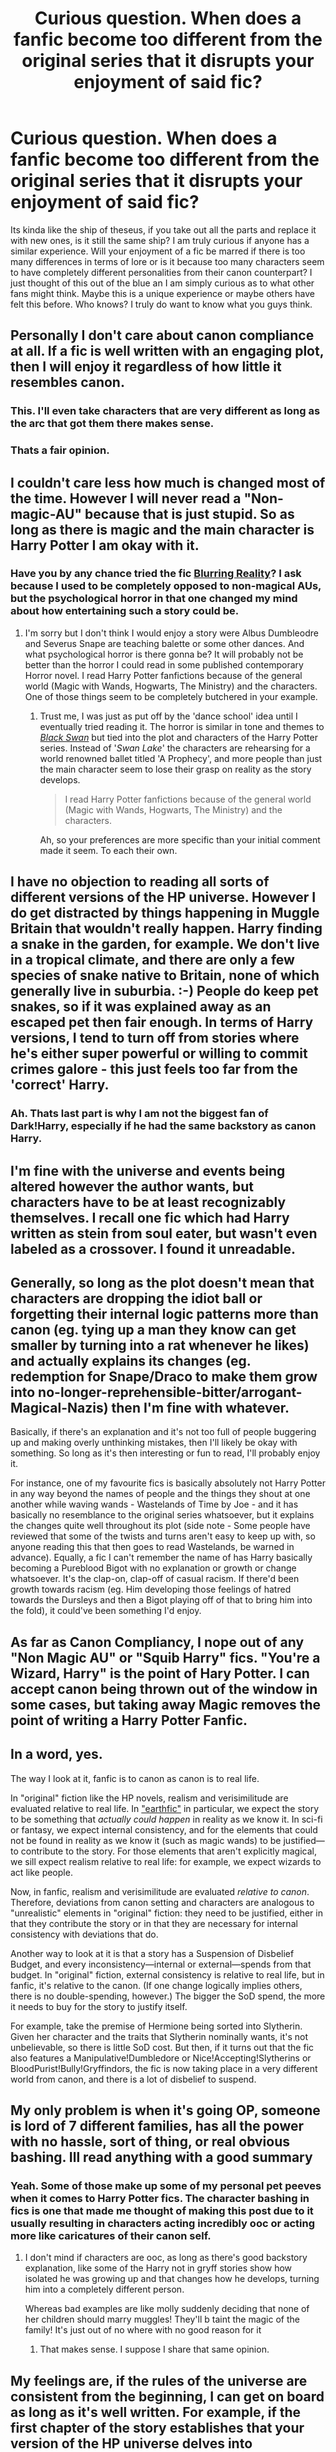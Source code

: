 #+TITLE: Curious question. When does a fanfic become too different from the original series that it disrupts your enjoyment of said fic?

* Curious question. When does a fanfic become too different from the original series that it disrupts your enjoyment of said fic?
:PROPERTIES:
:Author: Ohm_0_
:Score: 7
:DateUnix: 1584298538.0
:DateShort: 2020-Mar-15
:FlairText: Discussion
:END:
Its kinda like the ship of theseus, if you take out all the parts and replace it with new ones, is it still the same ship? I am truly curious if anyone has a similar experience. Will your enjoyment of a fic be marred if there is too many differences in terms of lore or is it because too many characters seem to have completely different personalities from their canon counterpart? I just thought of this out of the blue an I am simply curious as to what other fans might think. Maybe this is a unique experience or maybe others have felt this before. Who knows? I truly do want to know what you guys think.


** Personally I don't care about canon compliance at all. If a fic is well written with an engaging plot, then I will enjoy it regardless of how little it resembles canon.
:PROPERTIES:
:Author: chiruochiba
:Score: 24
:DateUnix: 1584298883.0
:DateShort: 2020-Mar-15
:END:

*** This. I'll even take characters that are very different as long as the arc that got them there makes sense.
:PROPERTIES:
:Author: IamProudofthefish
:Score: 12
:DateUnix: 1584300320.0
:DateShort: 2020-Mar-15
:END:


*** Thats a fair opinion.
:PROPERTIES:
:Author: Ohm_0_
:Score: 2
:DateUnix: 1584298912.0
:DateShort: 2020-Mar-15
:END:


** I couldn't care less how much is changed most of the time. However I will never read a "Non-magic-AU" because that is just stupid. So as long as there is magic and the main character is Harry Potter I am okay with it.
:PROPERTIES:
:Author: wghof
:Score: 16
:DateUnix: 1584305525.0
:DateShort: 2020-Mar-16
:END:

*** Have you by any chance tried the fic [[https://www.fanfiction.net/s/10868642/1/][Blurring Reality]]? I ask because I used to be completely opposed to non-magical AUs, but the psychological horror in that one changed my mind about how entertaining such a story could be.
:PROPERTIES:
:Author: chiruochiba
:Score: -1
:DateUnix: 1584306434.0
:DateShort: 2020-Mar-16
:END:

**** I'm sorry but I don't think I would enjoy a story were Albus Dumbleodre and Severus Snape are teaching balette or some other dances. And what psychological horror is there gonna be? It will probably not be better than the horror I could read in some published contemporary Horror novel. I read Harry Potter fanfictions because of the general world (Magic with Wands, Hogwarts, The Ministry) and the characters. One of those things seem to be completely butchered in your example.
:PROPERTIES:
:Author: wghof
:Score: 7
:DateUnix: 1584306718.0
:DateShort: 2020-Mar-16
:END:

***** Trust me, I was just as put off by the 'dance school' idea until I eventually tried reading it. The horror is similar in tone and themes to /[[https://en.wikipedia.org/wiki/Black_Swan_(film)][Black Swan]]/ but tied into the plot and characters of the Harry Potter series. Instead of '/Swan Lake/' the characters are rehearsing for a world renowned ballet titled 'A Prophecy', and more people than just the main character seem to lose their grasp on reality as the story develops.

#+begin_quote
  I read Harry Potter fanfictions because of the general world (Magic with Wands, Hogwarts, The Ministry) and the characters.
#+end_quote

Ah, so your preferences are more specific than your initial comment made it seem. To each their own.
:PROPERTIES:
:Author: chiruochiba
:Score: 0
:DateUnix: 1584307279.0
:DateShort: 2020-Mar-16
:END:


** I have no objection to reading all sorts of different versions of the HP universe. However I do get distracted by things happening in Muggle Britain that wouldn't really happen. Harry finding a snake in the garden, for example. We don't live in a tropical climate, and there are only a few species of snake native to Britain, none of which generally live in suburbia. :-) People do keep pet snakes, so if it was explained away as an escaped pet then fair enough. In terms of Harry versions, I tend to turn off from stories where he's either super powerful or willing to commit crimes galore - this just feels too far from the 'correct' Harry.
:PROPERTIES:
:Author: snuffly22
:Score: 13
:DateUnix: 1584301127.0
:DateShort: 2020-Mar-15
:END:

*** Ah. Thats last part is why I am not the biggest fan of Dark!Harry, especially if he had the same backstory as canon Harry.
:PROPERTIES:
:Author: Ohm_0_
:Score: 2
:DateUnix: 1584301733.0
:DateShort: 2020-Mar-15
:END:


** I'm fine with the universe and events being altered however the author wants, but characters have to be at least recognizably themselves. I recall one fic which had Harry written as stein from soul eater, but wasn't even labeled as a crossover. I found it unreadable.
:PROPERTIES:
:Author: ChasingAnna
:Score: 8
:DateUnix: 1584312775.0
:DateShort: 2020-Mar-16
:END:


** Generally, so long as the plot doesn't mean that characters are dropping the idiot ball or forgetting their internal logic patterns more than canon (eg. tying up a man they know can get smaller by turning into a rat whenever he likes) and actually explains its changes (eg. redemption for Snape/Draco to make them grow into no-longer-reprehensible-bitter/arrogant-Magical-Nazis) then I'm fine with whatever.

Basically, if there's an explanation and it's not too full of people buggering up and making overly unthinking mistakes, then I'll likely be okay with something. So long as it's then interesting or fun to read, I'll probably enjoy it.

For instance, one of my favourite fics is basically absolutely not Harry Potter in any way beyond the names of people and the things they shout at one another while waving wands - Wastelands of Time by Joe - and it has basically no resemblance to the original series whatsoever, but it explains the changes quite well throughout its plot (side note - Some people have reviewed that some of the twists and turns aren't easy to keep up with, so anyone reading this that then goes to read Wastelands, be warned in advance). Equally, a fic I can't remember the name of has Harry basically becoming a Pureblood Bigot with no explanation or growth or change whatsoever. It's the clap-on, clap-off of casual racism. If there'd been growth towards racism (eg. Him developing those feelings of hatred towards the Dursleys and then a Bigot playing off of that to bring him into the fold), it could've been something I'd enjoy.
:PROPERTIES:
:Author: Avalon1632
:Score: 7
:DateUnix: 1584304210.0
:DateShort: 2020-Mar-16
:END:


** As far as Canon Compliancy, I nope out of any "Non Magic AU" or "Squib Harry" fics. "You're a Wizard, Harry" is the point of Hary Potter. I can accept canon being thrown out of the window in some cases, but taking away Magic removes the point of writing a Harry Potter Fanfic.
:PROPERTIES:
:Author: LittenInAScarf
:Score: 5
:DateUnix: 1584310214.0
:DateShort: 2020-Mar-16
:END:


** In a word, yes.

The way I look at it, fanfic is to canon as canon is to real life.

In "original" fiction like the HP novels, realism and verisimilitude are evaluated relative to real life. In [[http://alicorn.elcenia.com/stories/earthfic.shtml]["earthfic"]] in particular, we expect the story to be something that /actually could happen/ in reality as we know it. In sci-fi or fantasy, we expect internal consistency, and for the elements that could not be found in reality as we know it (such as magic wands) to be justified---to contribute to the story. For those elements that aren't explicitly magical, we sill expect realism relative to real life: for example, we expect wizards to act like people.

Now, in fanfic, realism and verisimilitude are evaluated /relative to canon/. Therefore, deviations from canon setting and characters are analogous to "unrealistic" elements in "original" fiction: they need to be justified, either in that they contribute the story or in that they are necessary for internal consistency with deviations that do.

Another way to look at it is that a story has a Suspension of Disbelief Budget, and every inconsistency---internal or external---spends from that budget. In "original" fiction, external consistency is relative to real life, but in fanfic, it's relative to the canon. (If one change logically implies others, there is no double-spending, however.) The bigger the SoD spend, the more it needs to buy for the story to justify itself.

For example, take the premise of Hermione being sorted into Slytherin. Given her character and the traits that Slytherin nominally wants, it's not unbelievable, so there is little SoD cost. But then, if it turns out that the fic also features a Manipulative!Dumbledore or Nice!Accepting!Slytherins or BloodPurist!Bully!Gryffindors, the fic is now taking place in a very different world from canon, and there is a lot of disbelief to suspend.
:PROPERTIES:
:Author: turbinicarpus
:Score: 5
:DateUnix: 1584351712.0
:DateShort: 2020-Mar-16
:END:


** My only problem is when it's going OP, someone is lord of 7 different families, has all the power with no hassle, sort of thing, or real obvious bashing. Ill read anything with a good summary
:PROPERTIES:
:Author: NatAliDenton
:Score: 4
:DateUnix: 1584299994.0
:DateShort: 2020-Mar-15
:END:

*** Yeah. Some of those make up some of my personal pet peeves when it comes to Harry Potter fics. The character bashing in fics is one that made me thought of making this post due to it usually resulting in characters acting incredibly ooc or acting more like caricatures of their canon self.
:PROPERTIES:
:Author: Ohm_0_
:Score: 1
:DateUnix: 1584301007.0
:DateShort: 2020-Mar-15
:END:

**** I don't mind if characters are ooc, as long as there's good backstory explanation, like some of the Harry not in gryff stories show how isolated he was growing up and that changes how he develops, turning him into a completely different person.

Whereas bad examples are like molly suddenly deciding that none of her children should marry muggles! They'll b taint the magic of the family! It's just out of no where with no good reason for it
:PROPERTIES:
:Author: NatAliDenton
:Score: 5
:DateUnix: 1584301641.0
:DateShort: 2020-Mar-15
:END:

***** That makes sense. I suppose I share that same opinion.
:PROPERTIES:
:Author: Ohm_0_
:Score: 1
:DateUnix: 1584301819.0
:DateShort: 2020-Mar-15
:END:


** My feelings are, if the rules of the universe are consistent from the beginning, I can get on board as long as it's well written. For example, if the first chapter of the story establishes that your version of the HP universe delves into arcane/H.P. Lovecraft style magic and demons, while it's not my cup of tea I'll be on board as long as the story is gripping.

However, if you present the rules of the story's universe as similar to cannon, and then suddenly in chapter 20 we find out Harry is actually part Fae, well then I'm out.
:PROPERTIES:
:Author: MrKlortho
:Score: 4
:DateUnix: 1584334821.0
:DateShort: 2020-Mar-16
:END:


** Non magic AU have no place imo. Just like non vampire true blood fics. Loathe them utterly
:PROPERTIES:
:Author: mekareami
:Score: 6
:DateUnix: 1584306382.0
:DateShort: 2020-Mar-16
:END:

*** Do you hold that stance to all fandoms or just certain ones? DC comics has a multiverse of many alternative realities so its perfectly understandable that you could have a universe with a powerless Clark kent that works alongside his boyfriend Jimmy Olsen to expose Business woman Lois Lane

​

so if True Blood or HP established alternative realities would you still feel the same way ?
:PROPERTIES:
:Author: Thorfan23
:Score: 2
:DateUnix: 1584358346.0
:DateShort: 2020-Mar-16
:END:


** I love reading fanfictions that diverge majorly from canon, what I'm not that much of a fan of is when they completely strip the characters of how they were originally, like snape for example, sure it's nice to see a soft side of him but remove his sarcasm and wit and everything that makes him snape is a big no.
:PROPERTIES:
:Author: oblong_pill
:Score: 3
:DateUnix: 1584304693.0
:DateShort: 2020-Mar-16
:END:


** I don't mind seeing anything as long as it makes sense within the story.i don't mind multiple lordship fanfics and if they are tied up with a harem. They would have to justify it in it's story like keeping lordship lines going and/or weaking Harry's family down the line.(assuming the family drifts further apart through the generations). Basically a big voting block for what 2 generations?( Harry's gen and kids maybe)

For manipulate X and Y stories the story has to make sense also. Manipulate Dumbledore probably wouldn't have a marriage contract signed between Harry and Ginny. A manipulative Molly may create one behind Dumbledores back. If Ron,Molly and Dumbledore are Manipulating Harry I highly doubt it's for the same reason. Ron for example is usually painted as wanting to use Harry to propel himself over his Family. Molly's manipulation of Harry seems to be either acting as stooge for Dumbledore or wanting harry to marry Ginny.(to get his money) Dumbledore usually is the one in charge. He may set the meeting with the Weasley up. This is done for a variety of reasons ranging giving Harry a place to run to in the summer (Weasley family seen generally light and under Dumbledore control) to Dumbledore trying to actually give Harry some stability. Going over the 3 very basic ideas I came up with none of them where able to go well together. Ron wouldn't want Ginny to marry Harry because he may lose his spot as a go to person. If anything this Ron maybe more pro Hermione and Harry. If Harry has a Lordship(s) (if it's one of those fics) Ron is the guy who you talk to for a meeting with Harry. Ron would want that spot to be something important. Ron would probably want Harry to marry a pureblood tied to British wizarding politics.(Maybe a reason he went after the Patalis during Yule ball) Molly usual main focus on these stories is to either being a overstepping mother(I know what's best for them) to someone wanting to enrich her family. Molly's ideas are the most likely not inline with Dumbledore and this case Ron also. In this 3 way triangle of manipulation Molly has the weakest side.(if something goes down it'll probably be a failed dosing attempt) Dumbledore probably wouldn't have to manipulate Harry directly. There could be Manipulative Hermione but only after the troll incident. Dumbledore could give her a "job" of keeping a eye on Harry and Ron. We know even cannon that she followed Dumbledores order for no contact with Harry in order of the Phoenix. She may feel following orders from Dumbledore the right thing to do.
:PROPERTIES:
:Author: Glassjoe1337
:Score: 2
:DateUnix: 1584305516.0
:DateShort: 2020-Mar-16
:END:


** Wards, Lord Potter, Harry is a Black, "reaching out with his magic," super powerful Harry and weird character behaviour.

When /all/ that stuff is in one fic? I'm out. At least now. I have, after all, read all of HPMOR which is... um, definitely all that stuff except maybe the reaching out with magic (been a while since I read it... not going to re-read it).

I've read some pretty divergent things, if I'm being honest but usually there's something there. Take The Granger Principle and most of the other things I've read by [[/u/Starfox5][u/Starfox5]] where there can be very big differences but usually the characters feel mostly the same. And then there's the various other dimension/time travel ones I've looked into... that's usually a pretty big deviation but these fics (in my experience) don't usually dive into all that stuff. Wards, sure, and maybe Dorea/Charlus (instead of Fleamont/Euphemia) but the rest, no? Harry still typically remains mostly ordinary.

I think it mostly comes down to whether or not an idea annoys me. There was this one fic, can't remember which now (and while I hope it was one I finished I suspect it may have been Of a Linear Circle which I clocked out of because it looked like Snarry), where (iirc) the DADA professor asks the class about wards. The pupils then mention that wards are Real and the DADA professor is like "nope! anything you call a ward is just some other kind of spell and none of them do the same sorts of things so why bother talking about wards". I hate wards so I loved that. But wards aren't, alone, a decisive factor.

I will say... if it's canon compliant or offering something I like, I'm much more tolerant of quality problems. But most of the canon compliant stuff I've read is, to my mind, well written.

EDIT: I'm seeing people (in the comments) who don't like non-magical AUs. I'm totally cool with them. Not sure I'd read a muggle Dramione, though. If the character feels like what a muggle Harry Potter is like I'll keep going. Read one the other day actually... Harry was the son of someone famous (in context, it's a spoiler who), Ginny was a (reitired) boxer. Obviously, The Granger Principle has muggle Harry and Ron involved a lot (but still has a lot of magic). There have been others but they've all stuck to canon pairings as far as I remember. So, it's a bit like the same crew, different boat if we're using the Theseus' ship metaphor.

Hell, I was even reading a Ginny loses her magic fic and wishing she didn't get it back at the end. Not to be mean to Ginny, but because I liked her dynamic with Harry. There was another fic which did the same thing with Harry... sort of... and I was interested in seeing where that went too.
:PROPERTIES:
:Author: FrameworkisDigimon
:Score: 2
:DateUnix: 1584348908.0
:DateShort: 2020-Mar-16
:END:


** It's an interesting question...for me it's all about the tone that is set near the beginning. If I know what I'm in for within the first few chapters and am enjoying it than I am good to go.

The disappointments for me are fics that set a tone and a world and then scope creep sets in. It then just keeps dialing everything up so the characters and plot development in the final chapters are nothing like the beginning. A good example of this for me is Hope by Jeconais. The characterisations are great and the idea of the veela bond and the Harry/Gabrielle relationship is developed wonderfully. However, as the chapters go on Harry's power seems to grow and grow until by the end he is literally the second coming of Merlin. That and the moustache twirling evilness and incompetence of Dumbledore/Snape/Draco take away from the tone set in the first half of the story. I really love the first 75% of the story but it loses me after that.
:PROPERTIES:
:Author: PetrificusSomewhatus
:Score: 2
:DateUnix: 1584386974.0
:DateShort: 2020-Mar-16
:END:


** I'm a rarity here, but I prefer to stick pretty closely to canon compliancy. Very occasionally there is an AU fic that will capture my interest for a bit, but I've never really stuck with one and completed it - I just have such a block over "but that didn't happen" or "that would never happen". I do realise that is a very personal preference though and have a great deal of respect for many AU writers who bring so much to the fandom.
:PROPERTIES:
:Author: FloreatCastellum
:Score: 4
:DateUnix: 1584303510.0
:DateShort: 2020-Mar-15
:END:

*** Ah. Btw, Im a big fan of your fics. The aurors series was pretty damn cool.
:PROPERTIES:
:Author: Ohm_0_
:Score: 2
:DateUnix: 1584326527.0
:DateShort: 2020-Mar-16
:END:

**** Aww thanks!
:PROPERTIES:
:Author: FloreatCastellum
:Score: 2
:DateUnix: 1584343723.0
:DateShort: 2020-Mar-16
:END:

***** Take care. I cant wait to see your latest fics.
:PROPERTIES:
:Author: Ohm_0_
:Score: 2
:DateUnix: 1584376460.0
:DateShort: 2020-Mar-16
:END:


** Also, there's a lot of unexplained lore from Cannon so I love seeing people expand on it, and the different ways people take it can make a story quite original. We get a lot of very similar storylines these days so having things they make unique in them makes them fun to read.
:PROPERTIES:
:Author: NatAliDenton
:Score: 1
:DateUnix: 1584302102.0
:DateShort: 2020-Mar-15
:END:


** For me its the setting. You can change characters, tou can change plot, but if you replace every part of the setting with a whole new one, it just kills it for me. The magic of Harry potter is in it's setting, chamging that to the point of having an entirely new setting? At that point just write your own book. You clearly have the ability. So yeah, not a fan of full on AU's.
:PROPERTIES:
:Score: 1
:DateUnix: 1584327700.0
:DateShort: 2020-Mar-16
:END:


** Tbh i don't mind OOC characters with a purpose or AUs, but one thing that really annoys me is when people change years, birthdays and names that are known (like Snape's birthday being in 13 October instead of 9 January). Also when they make Harry too angsty or downright aggressive because i think it's very out of character. Extreme Ron bashing is nasty too because c'mon, he's not THAT bad. Dumbledore being extra manipulative/too nice is a put-off as well.

So i guess i have no problem with AUs but i would prefer the characters to at least resemble their canon selves.. Like i love character growth but you have to keep the essence.
:PROPERTIES:
:Author: Swanked_Cocoon
:Score: 1
:DateUnix: 1584341178.0
:DateShort: 2020-Mar-16
:END:


** The only AUs I was completely unable to stomach were the ones where not only does 'Harry' act like a completely different character, but he also changes his name to some edge-lord style thing and inevitable changes his own looks, until eventually we are left with a complete OC who is no longer called or even looks like Harry and doesn't even go to Hogwarts or do HP style magic. Yeah I'm talking about that shitty fic where he goes to some fuck off wank fest school in Canada and learns all the OC magics possible and really it's not a Harry Potter fanfic at all so why the hell does the author call it one? Really pissed me off when I realised that no, it wasnt Harry Potter at all in any way, and no there wouldn't be an Hogwarts, and no there wouldn't even be any hogwarts style magic.
:PROPERTIES:
:Author: CorruptedFlame
:Score: 1
:DateUnix: 1584382806.0
:DateShort: 2020-Mar-16
:END:
